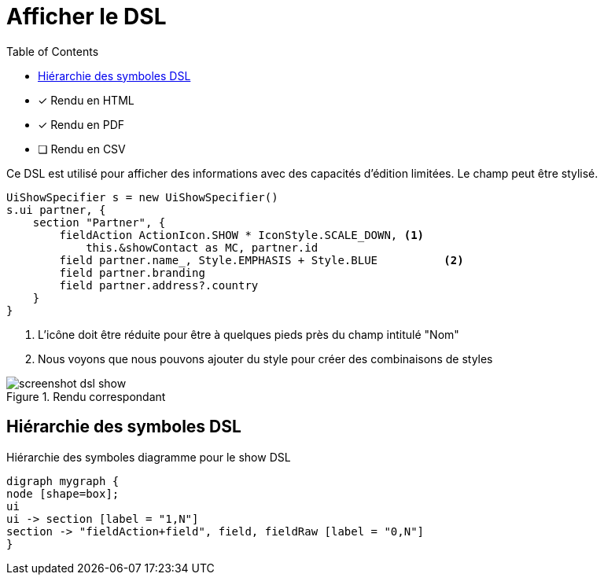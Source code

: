= Afficher le DSL
:doctype: book
:taack-category: 4|doc/DSLs
:toc:
:source-highlighter: rouge
:icons: font

* [*] Rendu en HTML
* [*] Rendu en PDF
* [ ] Rendu en CSV

Ce DSL est utilisé pour afficher des informations avec des capacités d'édition limitées. Le champ peut être stylisé.

[source,groovy]
----
UiShowSpecifier s = new UiShowSpecifier()
s.ui partner, {
    section "Partner", {
        fieldAction ActionIcon.SHOW * IconStyle.SCALE_DOWN, <1>
            this.&showContact as MC, partner.id
        field partner.name_, Style.EMPHASIS + Style.BLUE          <2>
        field partner.branding
        field partner.address?.country
    }
}
----
<1> L'icône doit être réduite pour être à quelques pieds près du champ intitulé "Nom"
<2> Nous voyons que nous pouvons ajouter du style pour créer des combinaisons de styles

.Rendu correspondant
image::screenshot-dsl-show.webp[]

== Hiérarchie des symboles DSL

[graphviz,format="svg",align=center]
.Hiérarchie des symboles diagramme pour le show DSL
----
digraph mygraph {
node [shape=box];
ui
ui -> section [label = "1,N"]
section -> "fieldAction+field", field, fieldRaw [label = "0,N"]
}
----